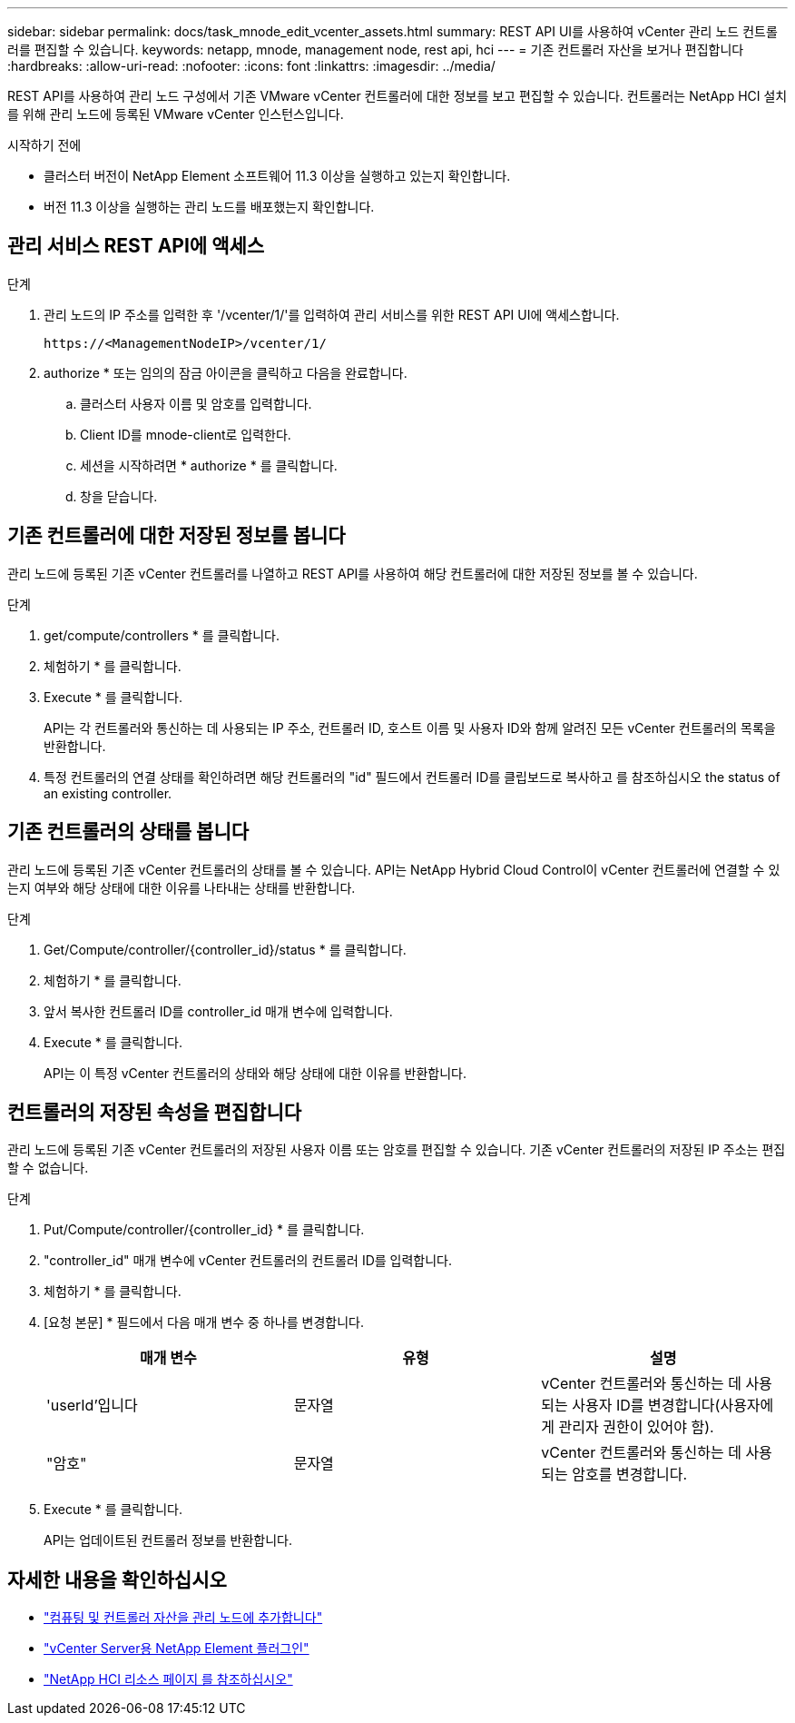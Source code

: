 ---
sidebar: sidebar 
permalink: docs/task_mnode_edit_vcenter_assets.html 
summary: REST API UI를 사용하여 vCenter 관리 노드 컨트롤러를 편집할 수 있습니다. 
keywords: netapp, mnode, management node, rest api, hci 
---
= 기존 컨트롤러 자산을 보거나 편집합니다
:hardbreaks:
:allow-uri-read: 
:nofooter: 
:icons: font
:linkattrs: 
:imagesdir: ../media/


[role="lead"]
REST API를 사용하여 관리 노드 구성에서 기존 VMware vCenter 컨트롤러에 대한 정보를 보고 편집할 수 있습니다. 컨트롤러는 NetApp HCI 설치를 위해 관리 노드에 등록된 VMware vCenter 인스턴스입니다.

.시작하기 전에
* 클러스터 버전이 NetApp Element 소프트웨어 11.3 이상을 실행하고 있는지 확인합니다.
* 버전 11.3 이상을 실행하는 관리 노드를 배포했는지 확인합니다.




== 관리 서비스 REST API에 액세스

.단계
. 관리 노드의 IP 주소를 입력한 후 '/vcenter/1/'를 입력하여 관리 서비스를 위한 REST API UI에 액세스합니다.
+
[listing]
----
https://<ManagementNodeIP>/vcenter/1/
----
. authorize * 또는 임의의 잠금 아이콘을 클릭하고 다음을 완료합니다.
+
.. 클러스터 사용자 이름 및 암호를 입력합니다.
.. Client ID를 mnode-client로 입력한다.
.. 세션을 시작하려면 * authorize * 를 클릭합니다.
.. 창을 닫습니다.






== 기존 컨트롤러에 대한 저장된 정보를 봅니다

관리 노드에 등록된 기존 vCenter 컨트롤러를 나열하고 REST API를 사용하여 해당 컨트롤러에 대한 저장된 정보를 볼 수 있습니다.

.단계
. get/compute/controllers * 를 클릭합니다.
. 체험하기 * 를 클릭합니다.
. Execute * 를 클릭합니다.
+
API는 각 컨트롤러와 통신하는 데 사용되는 IP 주소, 컨트롤러 ID, 호스트 이름 및 사용자 ID와 함께 알려진 모든 vCenter 컨트롤러의 목록을 반환합니다.

. 특정 컨트롤러의 연결 상태를 확인하려면 해당 컨트롤러의 "id" 필드에서 컨트롤러 ID를 클립보드로 복사하고 를 참조하십시오  the status of an existing controller.




== 기존 컨트롤러의 상태를 봅니다

관리 노드에 등록된 기존 vCenter 컨트롤러의 상태를 볼 수 있습니다. API는 NetApp Hybrid Cloud Control이 vCenter 컨트롤러에 연결할 수 있는지 여부와 해당 상태에 대한 이유를 나타내는 상태를 반환합니다.

.단계
. Get/Compute/controller/{controller_id}/status * 를 클릭합니다.
. 체험하기 * 를 클릭합니다.
. 앞서 복사한 컨트롤러 ID를 controller_id 매개 변수에 입력합니다.
. Execute * 를 클릭합니다.
+
API는 이 특정 vCenter 컨트롤러의 상태와 해당 상태에 대한 이유를 반환합니다.





== 컨트롤러의 저장된 속성을 편집합니다

관리 노드에 등록된 기존 vCenter 컨트롤러의 저장된 사용자 이름 또는 암호를 편집할 수 있습니다. 기존 vCenter 컨트롤러의 저장된 IP 주소는 편집할 수 없습니다.

.단계
. Put/Compute/controller/{controller_id} * 를 클릭합니다.
. "controller_id" 매개 변수에 vCenter 컨트롤러의 컨트롤러 ID를 입력합니다.
. 체험하기 * 를 클릭합니다.
. [요청 본문] * 필드에서 다음 매개 변수 중 하나를 변경합니다.
+
|===
| 매개 변수 | 유형 | 설명 


| 'userId'입니다 | 문자열 | vCenter 컨트롤러와 통신하는 데 사용되는 사용자 ID를 변경합니다(사용자에게 관리자 권한이 있어야 함). 


| "암호" | 문자열 | vCenter 컨트롤러와 통신하는 데 사용되는 암호를 변경합니다. 
|===
. Execute * 를 클릭합니다.
+
API는 업데이트된 컨트롤러 정보를 반환합니다.



[discrete]
== 자세한 내용을 확인하십시오

* link:task_mnode_add_assets.html["컴퓨팅 및 컨트롤러 자산을 관리 노드에 추가합니다"]
* https://docs.netapp.com/us-en/vcp/index.html["vCenter Server용 NetApp Element 플러그인"^]
* https://www.netapp.com/hybrid-cloud/hci-documentation/["NetApp HCI 리소스 페이지 를 참조하십시오"^]

